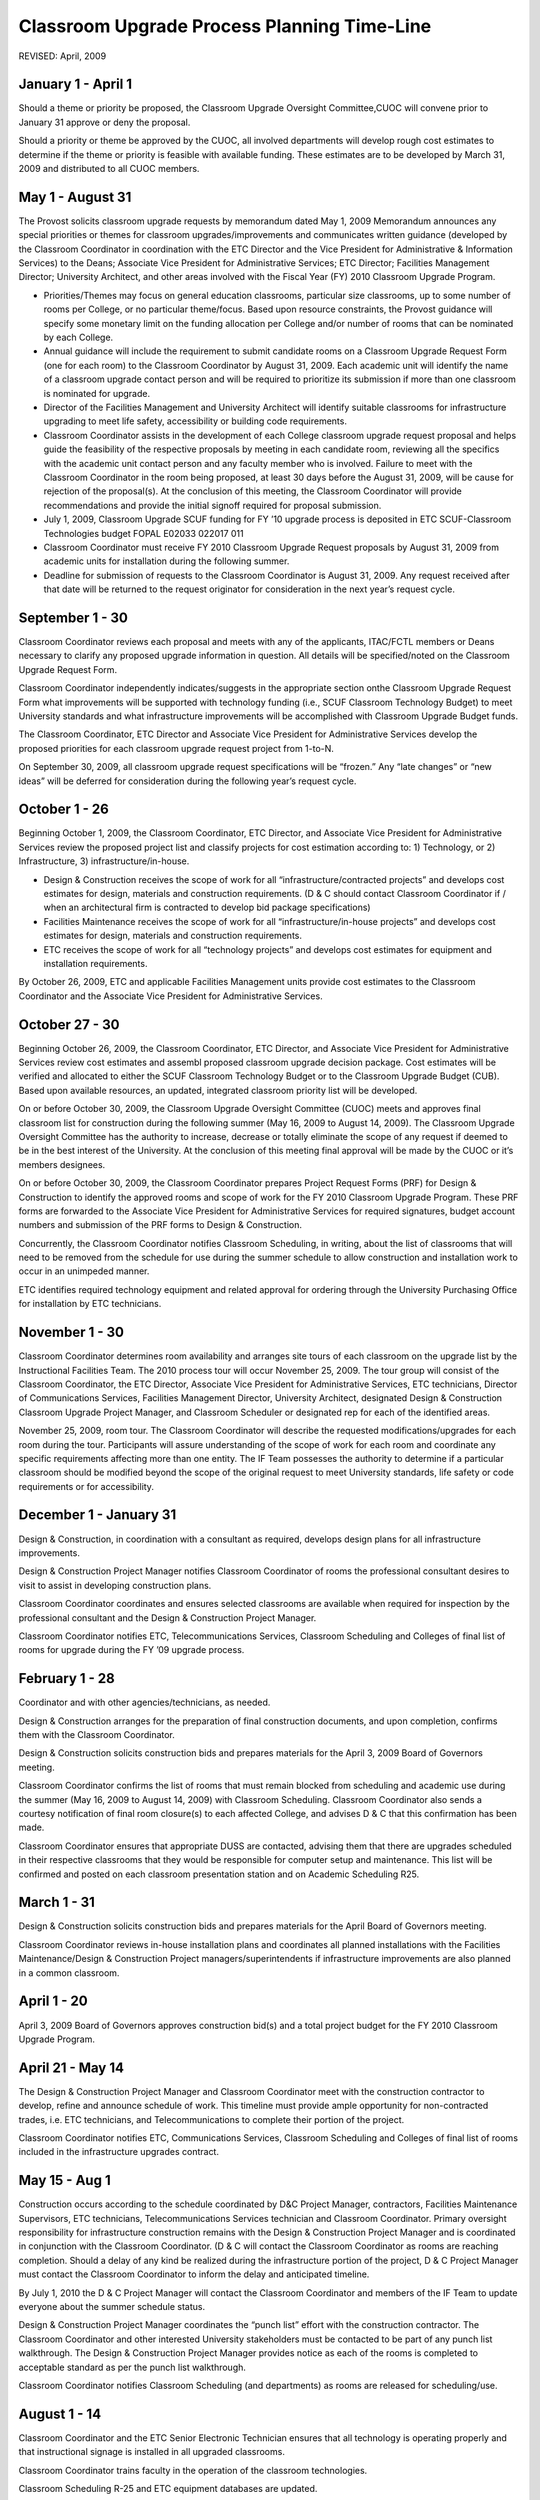 ============================================
Classroom Upgrade Process Planning Time-Line
============================================

REVISED: April, 2009

January 1 - April 1
===================

Should a theme or priority be proposed, the Classroom Upgrade Oversight Committee,CUOC will convene prior to January 31 approve or deny the proposal.

Should a priority or theme be approved by the CUOC, all involved departments will develop rough cost estimates to determine if the theme or priority is feasible with available funding. These estimates are to be developed by March 31, 2009 and distributed to all CUOC members.

May 1 - August 31
=================

The Provost solicits classroom upgrade requests by memorandum dated May 1, 2009 Memorandum announces any special priorities or themes for classroom upgrades/improvements and communicates written guidance (developed by the Classroom Coordinator in coordination with the ETC Director and the Vice President for Administrative & Information Services) to the Deans; Associate Vice President for Administrative Services; ETC Director; Facilities Management Director; University Architect, and other areas involved with the Fiscal Year (FY) 2010 Classroom Upgrade Program.

* Priorities/Themes may focus on general education classrooms, particular size classrooms, up to some number of rooms per College, or no particular theme/focus. Based upon resource constraints, the Provost guidance will specify some monetary limit on the funding allocation per College and/or number of rooms that can be nominated by each College.
* Annual guidance will include the requirement to submit candidate rooms on a Classroom Upgrade Request Form (one for each room) to the Classroom Coordinator by August 31, 2009. Each academic unit will identify the name of a classroom upgrade contact person and will be required to prioritize its submission if more than one classroom is nominated for upgrade.
* Director of the Facilities Management and University Architect will identify suitable classrooms for infrastructure upgrading to meet life safety, accessibility or building code requirements.
* Classroom Coordinator assists in the development of each College classroom upgrade request proposal and helps guide the feasibility of the respective proposals by meeting in each candidate room, reviewing all the specifics with the academic unit contact person and any faculty member who is involved. Failure to meet with the Classroom Coordinator in the room being proposed, at least 30 days before the August 31, 2009, will be cause for rejection of the proposal(s). At the conclusion of this meeting, the Classroom Coordinator will provide recommendations and provide the initial signoff required for proposal submission.
* July 1, 2009, Classroom Upgrade SCUF funding for FY ’10 upgrade process is deposited in ETC SCUF-Classroom Technologies budget FOPAL E02033 022017 011
* Classroom Coordinator must receive FY 2010 Classroom Upgrade Request proposals by August 31, 2009 from academic units for installation during the following summer.
* Deadline for submission of requests to the Classroom Coordinator is August 31, 2009. Any request received after that date will be returned to the request originator for  consideration in the next year’s request cycle.

September 1 - 30
================

Classroom Coordinator reviews each proposal and meets with any of the applicants, ITAC/FCTL members or Deans necessary to clarify any proposed upgrade information in question. All details will be specified/noted on the Classroom Upgrade Request Form.

Classroom Coordinator independently indicates/suggests in the appropriate section on\ the Classroom Upgrade Request Form what improvements will be supported with technology funding (i.e., SCUF Classroom Technology Budget) to meet University standards and what infrastructure improvements will be accomplished with Classroom Upgrade Budget funds.

The Classroom Coordinator, ETC Director and Associate Vice President for Administrative Services develop the proposed priorities for each classroom upgrade request project from 1-to-N.

On September 30, 2009, all classroom upgrade request specifications will be “frozen.” Any “late changes” or “new ideas” will be deferred for consideration during the following year’s request cycle.

October 1 - 26
==============

Beginning October 1, 2009, the Classroom Coordinator, ETC Director, and Associate Vice President for Administrative Services review the proposed project list and classify projects for cost estimation according to: 1) Technology, or 2) Infrastructure, 3) infrastructure/in-house.

* Design & Construction receives the scope of work for all “infrastructure/contracted projects” and develops cost estimates for design, materials and construction requirements. (D & C should contact Classroom Coordinator if / when an architectural firm is contracted to develop bid package specifications)
* Facilities Maintenance receives the scope of work for all “infrastructure/in-house projects” and develops cost estimates for design, materials and construction requirements.
* ETC receives the scope of work for all “technology projects” and develops cost estimates for equipment and installation requirements.

By October 26, 2009, ETC and applicable Facilities Management units provide cost estimates to the Classroom Coordinator and the Associate Vice President for Administrative Services.

October 27 - 30
===============

Beginning October 26, 2009, the Classroom Coordinator, ETC Director, and Associate Vice President for Administrative Services review cost estimates and assembl proposed classroom upgrade decision package. Cost estimates will be verified and allocated to either the SCUF Classroom Technology Budget or to the Classroom Upgrade Budget (CUB). Based upon available resources, an updated, integrated classroom priority list will be developed.

On or before October 30, 2009, the Classroom Upgrade Oversight Committee (CUOC) meets and approves final classroom list for construction during the following summer (May 16, 2009 to August 14, 2009). The Classroom Upgrade Oversight Committee has the authority to increase, decrease or totally eliminate the scope of any request if deemed to be in the best interest of the University. At the conclusion of this meeting final approval will be made by the CUOC or it’s members designees.

On or before October 30, 2009, the Classroom Coordinator prepares Project Request Forms (PRF) for Design & Construction to identify the approved rooms and scope of work for the FY 2010 Classroom Upgrade Program. These PRF forms are forwarded to the Associate Vice President for Administrative Services for required signatures, budget account numbers and submission of the PRF forms to Design & Construction.

Concurrently, the Classroom Coordinator notifies Classroom Scheduling, in writing, about the list of classrooms that will need to be removed from the schedule for use during the summer schedule to allow construction and installation work to occur in an unimpeded manner.

ETC identifies required technology equipment and related approval for ordering through the University Purchasing Office for installation by ETC technicians.

November 1 - 30
===============

Classroom Coordinator determines room availability and arranges site tours of each classroom on the upgrade list by the Instructional Facilities Team. The 2010 process tour will occur November 25, 2009. The tour group will consist of the Classroom Coordinator, the ETC Director, Associate Vice President for Administrative Services, ETC technicians, Director of Communications Services, Facilities Management Director, University Architect, designated Design & Construction Classroom Upgrade Project Manager, and Classroom Scheduler or designated rep for each of the identified areas.

November 25, 2009, room tour. The Classroom Coordinator will describe the requested modifications/upgrades for each room during the tour. Participants will assure understanding of the scope of work for each room and coordinate any specific requirements affecting more than one entity. The IF Team possesses the authority to determine if a particular classroom should be modified beyond the scope of the original request to meet University standards, life safety or code requirements or for accessibility.

December 1 - January 31
=======================

Design & Construction, in coordination with a consultant as required, develops design plans for all infrastructure improvements.

Design & Construction Project Manager notifies Classroom Coordinator of rooms the professional consultant desires to visit to assist in developing construction plans.

Classroom Coordinator coordinates and ensures selected classrooms are available when required for inspection by the professional consultant and the Design & Construction Project Manager.

Classroom Coordinator notifies ETC, Telecommunications Services, Classroom Scheduling and Colleges of final list of rooms for upgrade during the FY ’09 upgrade process.

February 1 - 28
===============

Coordinator and with other agencies/technicians, as needed.

Design & Construction arranges for the preparation of final construction documents, and upon completion, confirms them with the Classroom Coordinator.

Design & Construction solicits construction bids and prepares materials for the April 3, 2009 Board of Governors meeting.

Classroom Coordinator confirms the list of rooms that must remain blocked from scheduling and academic use during the summer (May 16, 2009 to August 14, 2009) with Classroom Scheduling. Classroom Coordinator also sends a courtesy notification of final room closure(s) to each affected College, and advises D & C that this confirmation has been made.

Classroom Coordinator ensures that appropriate DUSS are contacted, advising them that there are upgrades scheduled in their respective classrooms that they would be responsible for computer setup and maintenance. This list will be confirmed and posted on each classroom presentation station and on Academic Scheduling R25.

March 1 - 31
============

Design & Construction solicits construction bids and prepares materials for the April Board of Governors meeting.

Classroom Coordinator reviews in-house installation plans and coordinates all planned installations with the Facilities Maintenance/Design & Construction Project managers/superintendents if infrastructure improvements are also planned in a common classroom.

April 1 - 20
============

April 3, 2009 Board of Governors approves construction bid(s) and a total project budget for the FY 2010 Classroom Upgrade Program.

April 21 - May 14
=================

The Design & Construction Project Manager and Classroom Coordinator meet with the construction contractor to develop, refine and announce schedule of work. This timeline must provide ample opportunity for non-contracted trades, i.e. ETC technicians, and Telecommunications to complete their portion of the project.

Classroom Coordinator notifies ETC, Communications Services, Classroom Scheduling and Colleges of final list of rooms included in the infrastructure upgrades contract.

May 15 - Aug 1
==============

Construction occurs according to the schedule coordinated by D&C Project Manager, contractors, Facilities Maintenance Supervisors, ETC technicians, Telecommunications Services technician and Classroom Coordinator. Primary oversight responsibility for infrastructure construction remains with the Design & Construction Project Manager and is coordinated in conjunction with the Classroom Coordinator. (D & C will contact the Classroom Coordinator as rooms are reaching completion. Should a delay of any kind be realized during the infrastructure portion of the project, D & C Project Manager must contact the Classroom Coordinator to inform the delay and anticipated timeline.

By July 1, 2010 the D & C Project Manager will contact the Classroom Coordinator and members of the IF Team to update everyone about the summer schedule status.

Design & Construction Project Manager coordinates the “punch list” effort with the construction contractor. The Classroom Coordinator and other interested University stakeholders must be contacted to be part of any punch list walkthrough. The Design & Construction Project Manager provides notice as each of the rooms is completed to acceptable standard as per the punch list walkthrough.

Classroom Coordinator notifies Classroom Scheduling (and departments) as rooms are released for scheduling/use.

August 1 - 14
=============

Classroom Coordinator and the ETC Senior Electronic Technician ensures that all technology is operating properly and that instructional signage is installed in all upgraded classrooms.

Classroom Coordinator trains faculty in the operation of the classroom technologies.

Classroom Scheduling R-25 and ETC equipment databases are updated.

September - December
====================

Classroom Coordinator and ETC Director contacts classroom users of upgraded classrooms to assess effectiveness of design and upgrade.

Classroom Coordinator updates the classroom upgrade standards, which may be reviewed by the FCTL. Schedules a “Lessons Learned” meeting with IF Team to review information learned during the years upgrade cycle.

Classroom Coordinator ensures that maintenance schedule is being followed and all troubleshooting support is being provided.

Classroom Process Terminology
=============================

Classroom Upgrade Oversight Committee (CUOC):

* Provost
* Assistant Provost (Director Extended Campus & International Programs)
* Budget & Financial Manager Office Of The Provost
* Associate Vice President for Administrative Services
* Director, Educational Technology Center
* Classroom Coordinator (Ex-Officio)

Instructional Facilities (IF) Team:

* Classroom Coordinator (Chair)
* Director, ETC
* Associate Vice President for Administrative Services
* Director Facilities Management
* Assistant Director Facilities Management
* Supervisor of Facilities Maintenance
* University Architect
* Design & Construction Project Manager
* Director, Telecommunications Services
* Academic Classroom Scheduling
* Others as required

Faculty Center for Teaching & Learning (FCTL):

* Associate Provost for Undergraduate Education (Chair)
* Other Faculty Members as Appointed

Technology Levels:

	1) Level I Basic level with overhead projectors, white-board, network port, etc
	2) Level II Standard presentation system
	3) Level III Presentation system with additional technology or student computers

Instructional Facility Types: (Under revision to match R-25 room designations)